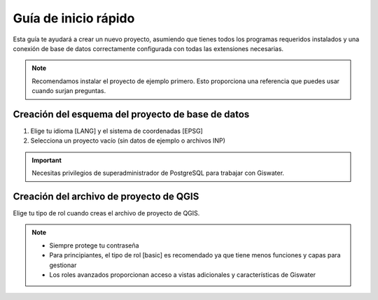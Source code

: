 ===============
Guía de inicio rápido
===============

.. only:: html

   .. contents::
      :local:

Esta guía te ayudará a crear un nuevo proyecto, asumiendo que tienes todos los programas requeridos instalados y una conexión de base de datos correctamente configurada con todas las extensiones necesarias.

.. note::
   Recomendamos instalar el proyecto de ejemplo primero. Esto proporciona una referencia que puedes usar cuando surjan preguntas.

Creación del esquema del proyecto de base de datos
-----------------------------

1. Elige tu idioma [LANG] y el sistema de coordenadas [EPSG]
2. Selecciona un proyecto vacío (sin datos de ejemplo o archivos INP)

.. important::
   Necesitas privilegios de superadministrador de PostgreSQL para trabajar con Giswater.

Creación del archivo de proyecto de QGIS
-----------------------------

Elige tu tipo de rol cuando creas el archivo de proyecto de QGIS.

.. note::
   * Siempre protege tu contraseña
   * Para principiantes, el tipo de rol [basic] es recomendado ya que tiene menos funciones y capas para gestionar
   * Los roles avanzados proporcionan acceso a vistas adicionales y características de Giswater

.. figure:: img/roles-projects.png
